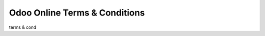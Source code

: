 ==============================
Odoo Online Terms & Conditions
==============================

terms & cond
